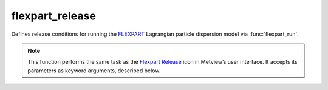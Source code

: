 
flexpart_release
=========================

.. container::
    
    .. container:: leftside

        .. image:: /_static/FLEXPART_RELEASE.png
           :width: 48px

    .. container:: rightside

		Defines release conditions for running the `FLEXPART <https://confluence.ecmwf.int/display/METV/The+FLEXPART+interface>`_ Lagrangian particle dispersion model via :func:`flexpart_run`.


		.. note:: This function performs the same task as the `Flexpart Release <https://confluence.ecmwf.int/display/METV/flexpart+release>`_ icon in Metview’s user interface. It accepts its parameters as keyword arguments, described below.


.. py:function:: flexpart_release(**kwargs)
  
    Defines release conditions for :func:`flexpart_run`.


    :param name: Specifies the ``name`` of the release (maximum 40 characters).
    :type name: str

    :param starting_date: Specifies the beginning date of the release in YYYYMMDD format.  Relative dates with respect to the run date of the FLEXPART simulation (see parameter ``starting_date`` in :func:`flexpart_run`) are allowed: e.g. 0 means run date, 1 means the day after the run date, etc.
    :type starting_date: str, default: "0"

    :param starting_time: Specifies the beginning time of the release in HH[:MM[:SS]] format.
    :type starting_time: str

    :param ending_date: Specifies the ending date of the release in YYYYMMDD format.  Relative dates with respect to the run date of the FLEXPART simulation (see parameter ``starting_date`` in :func:`flexpart_run`) are allowed: e.g. 0 means run date, 1 means the day after the run date, etc.
    :type ending_date: str, default: "0"

    :param ending_time: Specifies the ending time of the release in HH[:MM[:SS]] format.
    :type ending_time: str

    :param area: Specifies the area for the release in degrees in S/W/N/E format.
    :type area: list[float], default: [-90, -180, 90, 180]

    :param level_units: Specifies the units for the release vertical extent. The possible values are:
		
		* "agl": metres above ground level
		* "asl": metres above sea level
		* "hpa": pressure in hPa
    :type level_units: {"agl", "asl", "hpa"}, default: "agl"

    :param top_level: Specifies the top level of the release.
    :type top_level: number

    :param bottom_level: Specifies the bottom level of the release.
    :type bottom_level: number

    :param particle_count: Specifies the number of particles released.
    :type particle_count: number

    :param masses: Specifies the list of total masses of the released species. The number of masses given here must match the number of species defined via the ``release_species`` parameter of :func:`flexpart_run`. The actual units of ``masses`` is defined by the ``release_units`` parameter of :func:`flexpart_run`. Please note that for backward simulations any non-zero positive value can stand here because the output is normalised by this value!
    :type masses: float or list[float]

    :rtype: :class:`Request`


.. mv-minigallery:: flexpart_release


